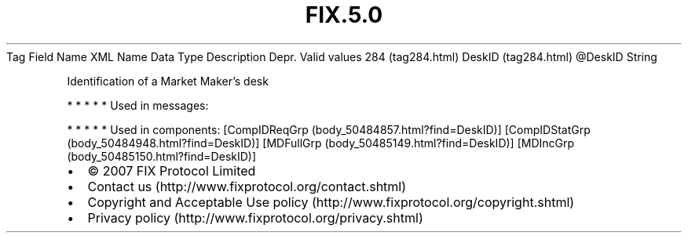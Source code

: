 .TH FIX.5.0 "" "" "Tag #284"
Tag
Field Name
XML Name
Data Type
Description
Depr.
Valid values
284 (tag284.html)
DeskID (tag284.html)
\@DeskID
String
.PP
Identification of a Market Maker’s desk
.PP
   *   *   *   *   *
Used in messages:
.PP
   *   *   *   *   *
Used in components:
[CompIDReqGrp (body_50484857.html?find=DeskID)]
[CompIDStatGrp (body_50484948.html?find=DeskID)]
[MDFullGrp (body_50485149.html?find=DeskID)]
[MDIncGrp (body_50485150.html?find=DeskID)]

.PD 0
.P
.PD

.PP
.PP
.IP \[bu] 2
© 2007 FIX Protocol Limited
.IP \[bu] 2
Contact us (http://www.fixprotocol.org/contact.shtml)
.IP \[bu] 2
Copyright and Acceptable Use policy (http://www.fixprotocol.org/copyright.shtml)
.IP \[bu] 2
Privacy policy (http://www.fixprotocol.org/privacy.shtml)
